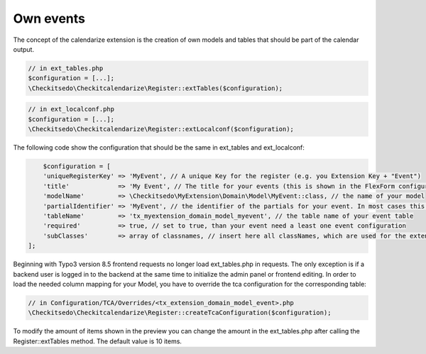 Own events
----------

.. _ownevents:

The concept of the calendarize extension is the creation of own models and tables that should be part of the calendar output.

.. code-block:: php

	// in ext_tables.php
	$configuration = [...];
	\Checkitsedo\Checkitcalendarize\Register::extTables($configuration);

.. code-block:: php

	// in ext_localconf.php
	$configuration = [...];
	\Checkitsedo\Checkitcalendarize\Register::extLocalconf($configuration);


The following code show the configuration that should be the same in ext_tables and ext_localconf:

.. code-block:: php

	$configuration = [
        'uniqueRegisterKey' => 'MyEvent', // A unique Key for the register (e.g. you Extension Key + "Event")
        'title'             => 'My Event', // The title for your events (this is shown in the FlexForm configuration of the Plugins)
        'modelName'         => \Checkitsedo\MyExtension\Domain\Model\MyEvent::class, // the name of your model
        'partialIdentifier' => 'MyEvent', // the identifier of the partials for your event. In most cases this is also unique
        'tableName'         => 'tx_myextension_domain_model_myevent', // the table name of your event table
        'required'          => true, // set to true, than your event need a least one event configuration
        'subClasses'        => array of classnames, // insert here all classNames, which are used for the extended models
    ];

Beginning with Typo3 version 8.5 frontend requests no longer load ext_tables.php in requests.
The only exception is if a backend user is logged in to the backend at the same time to initialize the admin panel or frontend editing.
In order to load the needed column mapping for your Model, you have to override the tca configuration for the corresponding table:

.. code-block:: php

    // in Configuration/TCA/Overrides/<tx_extension_domain_model_event>.php
    \Checkitsedo\Checkitcalendarize\Register::createTcaConfiguration($configuration);

To modify the amount of items shown in the preview you can change the amount in the ext_tables.php after calling the Register::extTables method.
The default value is 10 items.

.. code-block:: php
	// in ext_tables.php
	$GLOBALS['TCA']['tx_myextension_domain_model_myevent']['columns']['checkitcalendarize_info']['config']['items'] = 25;
